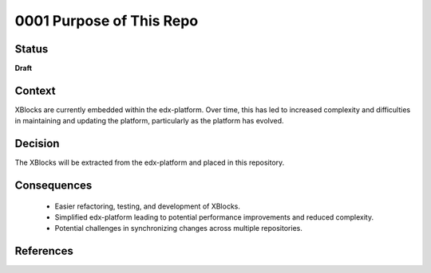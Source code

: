 0001 Purpose of This Repo
#########################

Status
******

**Draft**

Context
*******

XBlocks are currently embedded within the edx-platform. Over time, this has led to increased complexity and difficulties in maintaining and updating the platform, particularly as the platform has evolved.

Decision
********

The XBlocks will be extracted from the edx-platform and placed in this repository.

Consequences
************

    - Easier refactoring, testing, and development of XBlocks.
    - Simplified edx-platform leading to potential performance improvements and reduced complexity.

    - Potential challenges in synchronizing changes across multiple repositories.

References
**********

.. _edx-platform xblocks extraction: https://openedx.atlassian.net/wiki/x/A4Dn-/
